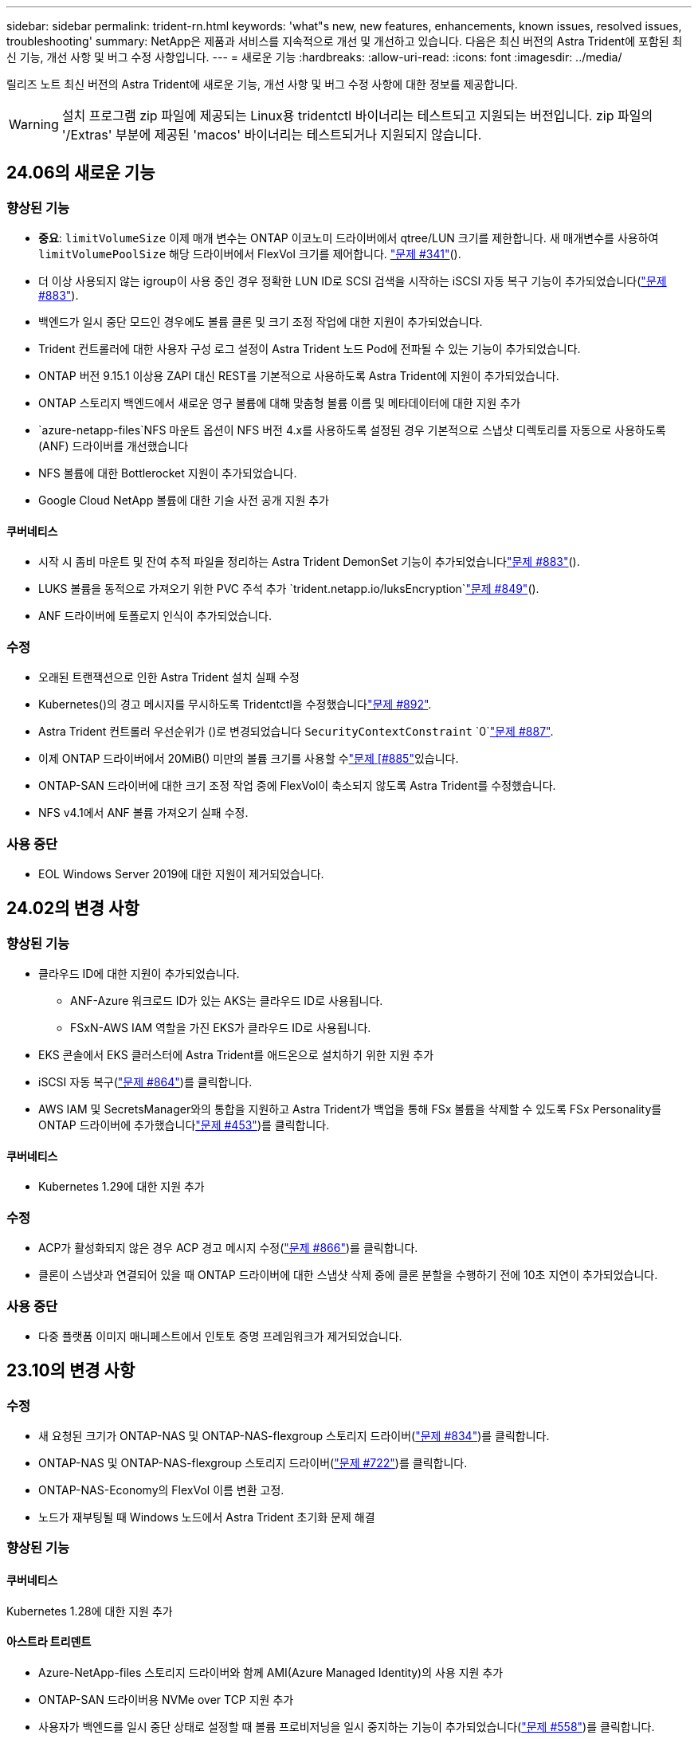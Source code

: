 ---
sidebar: sidebar 
permalink: trident-rn.html 
keywords: 'what"s new, new features, enhancements, known issues, resolved issues, troubleshooting' 
summary: NetApp은 제품과 서비스를 지속적으로 개선 및 개선하고 있습니다. 다음은 최신 버전의 Astra Trident에 포함된 최신 기능, 개선 사항 및 버그 수정 사항입니다. 
---
= 새로운 기능
:hardbreaks:
:allow-uri-read: 
:icons: font
:imagesdir: ../media/


[role="lead"]
릴리즈 노트 최신 버전의 Astra Trident에 새로운 기능, 개선 사항 및 버그 수정 사항에 대한 정보를 제공합니다.


WARNING: 설치 프로그램 zip 파일에 제공되는 Linux용 tridentctl 바이너리는 테스트되고 지원되는 버전입니다. zip 파일의 '/Extras' 부분에 제공된 'macos' 바이너리는 테스트되거나 지원되지 않습니다.



== 24.06의 새로운 기능



=== 향상된 기능

* ** 중요**: `limitVolumeSize` 이제 매개 변수는 ONTAP 이코노미 드라이버에서 qtree/LUN 크기를 제한합니다. 새 매개변수를 사용하여  `limitVolumePoolSize` 해당 드라이버에서 FlexVol 크기를 제어합니다. link:https://github.com/NetApp/trident/issues/341["문제 #341"]().
* 더 이상 사용되지 않는 igroup이 사용 중인 경우 정확한 LUN ID로 SCSI 검색을 시작하는 iSCSI 자동 복구 기능이 추가되었습니다(link:https://github.com/NetApp/trident/issues/883["문제 #883"]).
* 백엔드가 일시 중단 모드인 경우에도 볼륨 클론 및 크기 조정 작업에 대한 지원이 추가되었습니다.
* Trident 컨트롤러에 대한 사용자 구성 로그 설정이 Astra Trident 노드 Pod에 전파될 수 있는 기능이 추가되었습니다.
* ONTAP 버전 9.15.1 이상용 ZAPI 대신 REST를 기본적으로 사용하도록 Astra Trident에 지원이 추가되었습니다.
* ONTAP 스토리지 백엔드에서 새로운 영구 볼륨에 대해 맞춤형 볼륨 이름 및 메타데이터에 대한 지원 추가
*  `azure-netapp-files`NFS 마운트 옵션이 NFS 버전 4.x를 사용하도록 설정된 경우 기본적으로 스냅샷 디렉토리를 자동으로 사용하도록 (ANF) 드라이버를 개선했습니다
* NFS 볼륨에 대한 Bottlerocket 지원이 추가되었습니다.
* Google Cloud NetApp 볼륨에 대한 기술 사전 공개 지원 추가




==== 쿠버네티스

* 시작 시 좀비 마운트 및 잔여 추적 파일을 정리하는 Astra Trident DemonSet 기능이 추가되었습니다link:https://github.com/NetApp/trident/issues/883["문제 #883"]().
* LUKS 볼륨을 동적으로 가져오기 위한 PVC 주석 추가 `trident.netapp.io/luksEncryption`link:https://github.com/NetApp/trident/issues/849["문제 #849"]().
* ANF 드라이버에 토폴로지 인식이 추가되었습니다.




=== 수정

* 오래된 트랜잭션으로 인한 Astra Trident 설치 실패 수정
* Kubernetes()의 경고 메시지를 무시하도록 Tridentctl을 수정했습니다link:https://github.com/NetApp/trident/issues/892["문제 #892"].
* Astra Trident 컨트롤러 우선순위가 ()로 변경되었습니다 `SecurityContextConstraint` `0`link:https://github.com/NetApp/trident/issues/887["문제 #887"].
* 이제 ONTAP 드라이버에서 20MiB() 미만의 볼륨 크기를 사용할 수link:https://github.com/NetApp/trident/issues/885["문제 [#885"]있습니다.
* ONTAP-SAN 드라이버에 대한 크기 조정 작업 중에 FlexVol이 축소되지 않도록 Astra Trident를 수정했습니다.
* NFS v4.1에서 ANF 볼륨 가져오기 실패 수정.




=== 사용 중단

* EOL Windows Server 2019에 대한 지원이 제거되었습니다.




== 24.02의 변경 사항



=== 향상된 기능

* 클라우드 ID에 대한 지원이 추가되었습니다.
+
** ANF-Azure 워크로드 ID가 있는 AKS는 클라우드 ID로 사용됩니다.
** FSxN-AWS IAM 역할을 가진 EKS가 클라우드 ID로 사용됩니다.


* EKS 콘솔에서 EKS 클러스터에 Astra Trident를 애드온으로 설치하기 위한 지원 추가
* iSCSI 자동 복구(link:https://github.com/NetApp/trident/issues/864["문제 #864"])를 클릭합니다.
* AWS IAM 및 SecretsManager와의 통합을 지원하고 Astra Trident가 백업을 통해 FSx 볼륨을 삭제할 수 있도록 FSx Personality를 ONTAP 드라이버에 추가했습니다link:https://github.com/NetApp/trident/issues/453["문제 #453"])를 클릭합니다.




==== 쿠버네티스

* Kubernetes 1.29에 대한 지원 추가




=== 수정

* ACP가 활성화되지 않은 경우 ACP 경고 메시지 수정(link:https://github.com/NetApp/trident/issues/866["문제 #866"])를 클릭합니다.
* 클론이 스냅샷과 연결되어 있을 때 ONTAP 드라이버에 대한 스냅샷 삭제 중에 클론 분할을 수행하기 전에 10초 지연이 추가되었습니다.




=== 사용 중단

* 다중 플랫폼 이미지 매니페스트에서 인토토 증명 프레임워크가 제거되었습니다.




== 23.10의 변경 사항



=== 수정

* 새 요청된 크기가 ONTAP-NAS 및 ONTAP-NAS-flexgroup 스토리지 드라이버(link:https://github.com/NetApp/trident/issues/834["문제 #834"^])를 클릭합니다.
* ONTAP-NAS 및 ONTAP-NAS-flexgroup 스토리지 드라이버(link:https://github.com/NetApp/trident/issues/722["문제 #722"^])를 클릭합니다.
* ONTAP-NAS-Economy의 FlexVol 이름 변환 고정.
* 노드가 재부팅될 때 Windows 노드에서 Astra Trident 초기화 문제 해결




=== 향상된 기능



==== 쿠버네티스

Kubernetes 1.28에 대한 지원 추가



==== 아스트라 트리덴트

* Azure-NetApp-files 스토리지 드라이버와 함께 AMI(Azure Managed Identity)의 사용 지원 추가
* ONTAP-SAN 드라이버용 NVMe over TCP 지원 추가
* 사용자가 백엔드를 일시 중단 상태로 설정할 때 볼륨 프로비저닝을 일시 중지하는 기능이 추가되었습니다(link:https://github.com/NetApp/trident/issues/558["문제 #558"^])를 클릭합니다.




=== Astra Control에서 제공되는 고급 기능

Astra Trident 23.10에서는 Astra Control Provisioner라는 새로운 소프트웨어 구성 요소를 사용이 가능한 Astra Control 사용자에게 제공됩니다. 이 Provisioner는 Astra Trident가 자체적으로 지원하는 기능을 능가하는 고급 관리 및 스토리지 프로비저닝 기능을 제공합니다. 23.10 릴리스의 경우 다음과 같은 기능이 있습니다.

* ONTAP - NAS 경제적인 드라이버를 지원하는 스토리지 백엔드를 사용하는 애플리케이션의 백업 및 복원 기능
* Kerberos 5 암호화로 스토리지 백엔드 보안 강화
* 스냅샷을 사용한 데이터 복구
* SnapMirror의 향상된 기능


link:https://docs.netapp.com/us-en/astra-control-center/release-notes/whats-new.html["Astra Control Provisioner에 대해 자세히 알아보십시오."^]



== 23.07.1의 변경 사항

* Kubernetes: * 다운타임 없는 업그레이드를 지원하기 위한 데몬 세트 삭제 수정(link:https://github.com/NetApp/trident/issues/740["문제 #740"^])를 클릭합니다.



== 23.07의 변경 사항



=== 수정



==== 쿠버네티스

* 종료 상태로 고착된 이전 Pod를 무시하도록 Trident 업그레이드를 수정했습니다(link:https://github.com/NetApp/trident/issues/740["문제 #740"^])를 클릭합니다.
* "transient-trident-version-pod" 정의에 공차 추가(link:https://github.com/NetApp/trident/issues/795["문제 #795"^])를 클릭합니다.




==== 아스트라 트리덴트

* 노드 스테이징 작업 중에 고스트 iSCSI 디바이스를 식별하고 수정하기 위해 LUN 속성을 가져올 때 LUN 일련 번호를 쿼리하도록 ONTAP ZAPI 요청을 수정했습니다.
* 스토리지 드라이버 코드의 오류 처리 수정(link:https://github.com/NetApp/trident/issues/816["문제 #816"^])를 클릭합니다.
* use-rest=true인 ONTAP 드라이버를 사용할 때 할당량 크기 조정이 수정되었습니다.
* ONTAP-SAN-Economy에서 LUN 클론 생성 수정
* 에서 게시 정보 필드를 되돌립니다 `rawDevicePath` 를 선택합니다 `devicePath`; 채우기 및 복구를 위한 로직 추가(일부 경우) `devicePath` 필드에 입력합니다.




=== 향상된 기능



==== 쿠버네티스

* 사전 프로비저닝된 스냅샷 가져오기 지원이 추가되었습니다.
* Linux 사용 권한 최소화(link:https://github.com/NetApp/trident/issues/817["문제 #817"^])를 클릭합니다.




==== 아스트라 트리덴트

* "온라인" 볼륨 및 스냅숏에 대한 상태 필드를 더 이상 보고하지 않습니다.
* ONTAP 백엔드가 오프라인 상태인 경우 백엔드 상태를 업데이트합니다(link:https://github.com/NetApp/trident/issues/801["문제 #801"^], link:https://github.com/NetApp/trident/issues/543["543번"^])를 클릭합니다.
* LUN 일련 번호는 controllerVolumePublish 워크플로 중에 항상 검색되어 게시됩니다.
* iSCSI 다중 경로 장치의 일련 번호 및 크기를 확인하기 위한 추가 로직이 추가되었습니다.
* 올바른 다중 경로 장치가 스테이징되지 않도록 iSCSI 볼륨에 대한 추가 확인




==== 실험 향상

ONTAP-SAN 드라이버용 NVMe over TCP에 대한 기술 미리 보기 지원 추가



==== 문서화

많은 조직 및 서식 향상이 이루어졌습니다.



=== 사용 중단



==== 쿠버네티스

* v1beta1 스냅샷에 대한 지원이 제거되었습니다.
* CSI 이전 볼륨 및 스토리지 클래스에 대한 지원이 제거되었습니다.
* 지원되는 최소 Kubernetes를 1.22로 업데이트했습니다.




== 23.04의 변경 사항


IMPORTANT: ONTAP-SAN * 볼륨의 강제 볼륨 분리 기능은 비우아한 노드 종료 기능 게이트가 활성화된 Kubernetes 버전에서만 지원됩니다. 설치 시 를 사용하여 강제 분리를 활성화해야 합니다 `--enable-force-detach` Trident 설치 관리자 플래그입니다.



=== 수정

* SPEC에 지정된 경우 설치에 IPv6 localhost를 사용하도록 고정 Trident Operator가 수정되었습니다.
* 번들 권한(link:https://github.com/NetApp/trident/issues/799["문제 #799"^])를 클릭합니다.
* rwx 모드에서 여러 노드에 원시 블록 볼륨을 연결하는 문제 해결
* SMB 볼륨에 대한 FlexGroup 클론 복제 지원 및 볼륨 가져오기 수정
* Trident 컨트롤러가 즉시 종료되지 않는 문제 해결(link:https://github.com/NetApp/trident/issues/811["문제 #811"])를 클릭합니다.
* ONTAP-SAN- * 드라이버를 사용하여 프로비저닝된 지정된 LUN과 관련된 igroup의 모든 이름을 나열하는 수정 사항이 추가되었습니다.
* 외부 프로세스가 완료될 때까지 실행되도록 하는 수정 사항이 추가되었습니다.
* s390 아키텍처(link:https://github.com/NetApp/trident/issues/537["문제 #537"])를 클릭합니다.
* 볼륨 마운트 작업 중 잘못된 로깅 수준 수정(link:https://github.com/NetApp/trident/issues/781["문제 #781"])를 클릭합니다.
* 잠재적 유형 어설션 오류(link:https://github.com/NetApp/trident/issues/802["문제 # 802"])를 클릭합니다.




=== 향상된 기능

* 쿠버네티스:
+
** Kubernetes 1.27에 대한 지원이 추가되었습니다.
** LUKS 볼륨 가져오기에 대한 지원이 추가되었습니다.
** ReadWriteOncePod PVC 액세스 모드에 대한 지원이 추가되었습니다.
** 비우아한 노드 종료 시나리오 중에 ONTAP-SAN- * 볼륨에 대한 강제 분리 지원 추가.
** 이제 모든 ONTAP-SAN- * 볼륨에 노드당 Igroup이 사용됩니다. LUN은 igroup에 매핑되며 해당 노드에 적극적으로 게시되므로 보안 상태가 향상됩니다. Trident가 활성 워크로드( 에 영향을 주지 않고 안전하게 수행할 수 있다고 판단하면 기존 볼륨이 새로운 igroup 체계로 기회적으로 전환됩니다link:https://github.com/NetApp/trident/issues/758["문제 #758"])를 클릭합니다.
** ONTAP-SAN- * 백엔드에서 사용하지 않는 Trident 관리 igroup을 정리하여 Trident 보안을 개선했습니다.


* ONTAP-NAS-이코노미 및 ONTAP-NAS-Flexgroup 스토리지 드라이버에 Amazon FSx를 포함한 SMB 볼륨 지원을 추가했습니다.
* ONTAP-NAS, ONTAP-NAS-이코노미 및 ONTAP-NAS-Flexgroup 스토리지 드라이버와 SMB 공유에 대한 지원을 추가했습니다.
* arm64 노드(link:https://github.com/NetApp/trident/issues/732["문제 #732"])를 클릭합니다.
* API 서버를 먼저 비활성화하여 Trident 종료 절차 개선(link:https://github.com/NetApp/trident/issues/811["문제 #811"])를 클릭합니다.
* Makefile에 Windows 및 arm64 호스트에 대한 교차 플랫폼 빌드 지원 추가; build.md 참조.




=== 사용 중단

** Kubernetes:** ONTAP-SAN 및 ONTAP-SAN-이코노미 드라이버를 구성할 때 백엔드 범위의 igroup이 더 이상 생성되지 않습니다(link:https://github.com/NetApp/trident/issues/758["문제 #758"])를 클릭합니다.



== 23.01.1의 변경 사항



=== 수정

* SPEC에 지정된 경우 설치에 IPv6 localhost를 사용하도록 고정 Trident Operator가 수정되었습니다.
* 번들 권한과 동기화되는 고정 Trident 운영자 클러스터 역할 권한 link:https://github.com/NetApp/trident/issues/799["문제 #799"^].
* 외부 프로세스가 완료될 때까지 실행되도록 하는 수정 사항이 추가되었습니다.
* rwx 모드에서 여러 노드에 원시 블록 볼륨을 연결하는 문제 해결
* SMB 볼륨에 대한 FlexGroup 클론 복제 지원 및 볼륨 가져오기 수정




== 23.01의 변경 사항


IMPORTANT: 이제 Trident에서 Kubernetes 1.27이 지원됩니다. Kubernetes를 업그레이드하기 전에 Astra Trident를 업그레이드하십시오.



=== 수정

* Kubernetes: Helm(link:https://github.com/NetApp/trident/issues/794["문제 #783, #794"^])를 클릭합니다.




=== 향상된 기능

.쿠버네티스
* Kubernetes 1.26에 대한 지원이 추가되었습니다.
* 전체 Trident RBAC 리소스 활용률 향상(link:https://github.com/NetApp/trident/issues/757["문제 #757"^])를 클릭합니다.
* 호스트 노드에서 손상되거나 유효하지 않은 iSCSI 세션을 감지하고 수정하는 자동화 기능 추가
* LUKS 암호화 볼륨 확장을 위한 지원이 추가되었습니다.
* Kubernetes: LUKS 암호화 볼륨에 대한 자격 증명 회전 지원 추가.


.아스트라 트리덴트
* ONTAP용 Amazon FSx를 사용하는 SMB 볼륨에 대한 지원을 ONTAP-NAS 스토리지 드라이버에 추가했습니다.
* SMB 볼륨을 사용할 때 NTFS 권한에 대한 지원이 추가되었습니다.
* CVS 서비스 수준이 있는 GCP 볼륨에 대한 스토리지 풀에 대한 지원이 추가되었습니다.
* ONTAP-NAS-flexgroup 스토리지 드라이버를 사용하여 FlexGroups를 생성할 때 flexgroupAggregateList의 선택적 사용에 대한 지원이 추가되었습니다.
* 여러 개의 FlexVols를 관리할 때 ONTAP-NAS-이코노미 스토리지 드라이버의 성능이 향상되었습니다.
* 모든 ONTAP NAS 스토리지 드라이버에 대해 데이터 LIF 업데이트를 사용하도록 설정했습니다.
* 호스트 노드 OS를 반영하도록 Trident 배포 및 DemonSet 명명 규칙을 업데이트했습니다.




=== 사용 중단

* Kubernetes: 지원되는 최소 Kubernetes를 1.21로 업데이트했습니다.
* 구성 시 데이터 LIF를 더 이상 지정하지 않아야 합니다 `ontap-san` 또는 `ontap-san-economy` 드라이버.




== 22.10의 변경 사항

* Astra Trident 22.10으로 업그레이드하기 전에 다음 중요 정보를 읽어야 합니다. *

[WARNING]
.strong>Astra Trident 22.10에 대한 중요 정보</strong>
====
* 이제 Trident에서 Kubernetes 1.25가 지원됩니다. Kubernetes 1.25로 업그레이드하기 전에 Astra Trident를 22.10으로 업그레이드해야 합니다.
* Astra Trident는 이제 SAN 환경에서 다중 경로 구성을 사용하도록 엄격히 적용되며 권장값은 입니다 `find_multipaths: no` 다중 경로 .conf 파일
+
비 경로 다중화 구성 또는 의 사용 `find_multipaths: yes` 또는 `find_multipaths: smart` multipath.conf 파일의 값으로 인해 마운트 오류가 발생합니다. Trident에서 의 사용을 권장했습니다 `find_multipaths: no` 21.07 릴리스 이후.



====


=== 수정

* 을 사용하여 생성된 ONTAP 백엔드에 대한 특정 문제를 해결했습니다 `credentials` 22.07.0 업그레이드 중 온라인 상태로 전환되지 않는 필드(link:https://github.com/NetApp/trident/issues/759["문제 #759"^])를 클릭합니다.
* Docker**:** 일부 환경에서 Docker 볼륨 플러그인을 시작하지 못하는 문제 해결(link:https://github.com/NetApp/trident/issues/548["문제 #548"^] 및 link:https://github.com/NetApp/trident/issues/760["문제 # 760"^])를 클릭합니다.
* 보고 노드에 속하는 데이터 LIF의 일부만 게시되도록 ONTAP SAN 백엔드에 특정한 SLM 문제를 수정했습니다.
* 볼륨을 연결할 때 iSCSI LUN에 대한 불필요한 검사가 발생하는 성능 문제를 해결했습니다.
* Astra Trident iSCSI 워크플로우 내에서 세분화된 재시도 횟수를 제거하여 빠르게 실패하고 외부 재시도 간격을 줄일 수 있습니다.
* 해당 다중 경로 장치가 이미 플러시되었을 때 iSCSI 장치를 플러싱할 때 오류가 반환되는 문제를 해결했습니다.




=== 향상된 기능

* 쿠버네티스:
+
** Kubernetes 1.25 지원 추가. Kubernetes 1.25로 업그레이드하기 전에 Astra Trident를 22.10으로 업그레이드해야 합니다.
** Trident Deployment 및 DemonSet에 대해 별도의 ServiceAccount, ClusterRole 및 ClusterRoleBinding을 추가하여 이후의 사용 권한 개선을 허용합니다.
** 에 대한 지원이 추가되었습니다 link:https://docs.netapp.com/us-en/trident/trident-use/volume-share.html["네임스페이스 간 볼륨 공유"].


* 모든 Trident `ontap-*` 이제 스토리지 드라이버가 ONTAP REST API에서 작동합니다.
* 새로운 운영자 YAML 추가 (`bundle_post_1_25.yaml`)를 사용하지 않을 경우 `PodSecurityPolicy` Kubernetes 1.25를 지원합니다.
* 추가되었습니다 link:https://docs.netapp.com/us-en/trident/trident-reco/security-luks.html["LUKS 암호화 볼륨 지원"] 용 `ontap-san` 및 `ontap-san-economy` 스토리지 드라이버.
* Windows Server 2019 노드에 대한 지원이 추가되었습니다.
* 추가되었습니다 link:https://docs.netapp.com/us-en/trident/trident-use/anf.html["Windows 노드에서 SMB 볼륨 지원"] 를 통해 `azure-netapp-files` 스토리지 드라이버.
* 이제 ONTAP 드라이버에 대한 자동 MetroCluster 전환 감지 기능을 사용할 수 있습니다.




=== 사용 중단

* ** Kubernetes:** 최소 지원 Kubernetes를 1.20으로 업데이트했습니다.
* ADS(Astra Data Store) 드라이버를 제거했습니다.
* 에 대한 지원이 제거되었습니다 `yes` 및 `smart` 에 대한 옵션 `find_multipaths` iSCSI에 대한 작업자 노드 경로 다중화를 구성하는 경우




== 22.07 변경



=== 수정

** Kubernetes**

* Hrom 또는 Trident 연산자를 사용하여 Trident를 구성할 때 노드 선택기에 대한 부울 및 숫자 값을 처리하는 문제가 해결되었습니다. (link:https://github.com/NetApp/trident/issues/700["GitHub 문제 #700"^])
* CHAP가 아닌 경로에서 발생하는 오류를 처리하는 문제를 수정함으로써 kubelet이 실패한 경우 다시 시도합니다. link:https://github.com/NetApp/trident/issues/736["GitHub 문제 #736"^])




=== 향상된 기능

* k8s.gcr.io에서 registry.k8s.io로 CSI 이미지의 기본 레지스트리로 전환합니다
* ONTAP-SAN 볼륨은 이제 노드별 igroup을 사용하며 해당 노드에 능동적으로 게시되는 LUN만 igroup에 매핑하여 보안 상태를 향상합니다. Astra Trident가 활성 워크로드에 영향을 주지 않고 안전하게 수행할 수 있다고 판단하면 기존 볼륨이 새로운 igroup 체계로 자동으로 전환됩니다.
* Trident 설치에 리소스 할당량을 포함함으로써 PriorityClass 소비가 기본적으로 제한될 때 Trident DemonSet이 예약되도록 합니다.
* Azure NetApp Files 드라이버에 네트워크 기능에 대한 지원이 추가되었습니다. (link:https://github.com/NetApp/trident/issues/717["GitHub 문제 #717"^])
* ONTAP 드라이버에 기술 미리 보기 자동 MetroCluster 전환 감지 기능이 추가되었습니다. (link:https://github.com/NetApp/trident/issues/228["GitHub 문제 #228"^])




=== 사용 중단

* ** Kubernetes:** 최소 지원 Kubernetes를 1.19로 업데이트했습니다.
* 백엔드 구성은 더 이상 단일 구성에서 여러 인증 유형을 사용할 수 없습니다.




=== 제거

* AWS CVS 드라이버(22.04 이후 더 이상 사용되지 않음)가 제거되었습니다.
* 쿠버네티스
+
** 노드 포드에 불필요한 SYS_ADMIN 기능이 제거되었습니다.
** 노드 준비 작업을 간단한 호스트 정보로 줄이고 활성 서비스 검색을 통해 작업 노드에서 NFS/iSCSI 서비스를 사용할 수 있다는 최선의 확인 작업을 수행할 수 있습니다.






=== 문서화

새로운 소식 link:https://docs.netapp.com/us-en/trident/trident-reference/pod-security.html["POD 보안 표준"] (PSS) 섹션에 설치 시 Astra Trident에서 활성화한 상세 권한이 추가되었습니다.



== 22.04의 변경

NetApp은 제품과 서비스를 지속적으로 개선 및 개선하고 있습니다. Astra Trident의 최신 기능 몇 가지를 소개합니다. 이전 릴리스는 을 참조하십시오 https://docs.netapp.com/us-en/trident/earlier-versions.html["이전 버전의 문서"].


IMPORTANT: 이전 Trident 릴리스에서 업그레이드하고 Azure NetApp Files를 사용하는 경우 이제 ''location'' config 매개 변수는 필수 싱글톤 필드입니다.



=== 수정

* iSCSI 이니시에이터 이름의 구문 분석 기능이 향상되었습니다. (link:https://github.com/NetApp/trident/issues/681["GitHub 문제 #681"^])
* CSI 스토리지 클래스 매개 변수가 허용되지 않는 문제를 해결했습니다. (link:https://github.com/NetApp/trident/issues/598["GitHub 문제 #598"^])
* Trident CRD에서 중복 키 선언을 수정했습니다. (link:https://github.com/NetApp/trident/issues/671["GitHub 문제 #671"^])
* 부정확한 CSI 스냅샷 로그를 수정했습니다. (link:https://github.com/NetApp/trident/issues/629["GitHub 문제 #629"^]))
* 삭제된 노드에서 볼륨 게시를 취소하는 문제 해결 (link:https://github.com/NetApp/trident/issues/691["GitHub 문제 #691"^])
* 블록 디바이스에서 파일 시스템 불일치를 처리하는 기능이 추가되었습니다. (link:https://github.com/NetApp/trident/issues/656["GitHub 문제 #656"^])
* 설치 중 'imageRegistry' 플래그를 설정할 때 자동 지원 이미지를 가져오는 문제가 해결되었습니다. (link:https://github.com/NetApp/trident/issues/715["GitHub 문제 #715"^])
* Azure NetApp Files 드라이버가 여러 내보내기 규칙을 사용하여 볼륨을 복제하지 못하는 문제가 해결되었습니다.




=== 향상된 기능

* 이제 Trident의 보안 끝점에 대한 인바운드 연결에는 TLS 1.3 이상이 필요합니다. (link:https://github.com/NetApp/trident/issues/698["GitHub 문제 #698"^])
* 이제 Trident는 보안 엔드포인트의 응답에 HSTS 헤더를 추가합니다.
* 이제 Trident는 Azure NetApp Files UNIX 사용 권한 기능을 자동으로 활성화하려고 시도합니다.
* * Kubernetes *: Trident가 이제 시스템 노드 크리티컬 우선 순위 클래스에서 실행됩니다. (link:https://github.com/NetApp/trident/issues/694["GitHub 문제 #694"^])




=== 제거

E-Series 드라이버(20.07 이후 비활성화됨)가 제거되었습니다.



== 22.01.1의 변경 사항



=== 수정

* 삭제된 노드에서 볼륨 게시를 취소하는 문제 해결 (link:https://github.com/NetApp/trident/issues/691["GitHub 문제 #691"])
* ONTAP API 응답에서 공간 집계에 대한 nil 필드에 액세스할 때 패닉이 수정되었습니다.




== 22.01.0의 변경 사항



=== 수정

* * Kubernetes: * 대규모 클러스터의 노드 등록 백오프 재시도 시간을 늘립니다.
* 동일한 이름의 여러 리소스가 Azure-NetApp-files 드라이버를 혼동할 수 있는 문제 해결
* ONTAP SAN IPv6 데이터 LIF는 이제 대괄호와 함께 지정된 경우 작동합니다.
* 이미 가져온 볼륨을 가져오려고 하면 PVC가 보류 상태로 남겨둔 EOF가 반환되는 문제가 해결되었습니다. (link:https://github.com/NetApp/trident/issues/489["GitHub 문제 #489"])
* SolidFire 볼륨에 32개 이상의 스냅샷을 생성할 때 Astra Trident 성능이 느려지는 문제를 해결했습니다.
* SHA-1을 SSL 인증서 생성에서 SHA-256으로 교체했습니다.
* Azure NetApp Files 드라이버를 수정하여 중복된 리소스 이름을 허용하고 단일 위치로 작업을 제한했습니다.
* Azure NetApp Files 드라이버를 수정하여 중복된 리소스 이름을 허용하고 단일 위치로 작업을 제한했습니다.




=== 향상된 기능

* Kubernetes의 향상된 기능:
+
** Kubernetes 1.23 지원 추가.
** Trident Operator 또는 Hrom을 통해 설치된 Trident Pod에 대한 예약 옵션을 추가합니다. (link:https://github.com/NetApp/trident/issues/651["GitHub 문제 #651"^])


* GCP 드라이버에서 지역 간 볼륨을 허용합니다. (link:https://github.com/NetApp/trident/issues/633["GitHub 문제 #633"^])
* Azure NetApp Files 볼륨에 'unixPermissions' 옵션 지원이 추가되었습니다. (link:https://github.com/NetApp/trident/issues/666["GitHub 문제 #666"^])




=== 사용 중단

Trident REST 인터페이스는 127.0.0.1 또는 [::1] 주소에서만 수신 및 제공할 수 있습니다



== 21.10.1 변경


WARNING: v21.10.0 릴리즈에는 노드를 제거한 다음 Kubernetes 클러스터에 다시 추가할 때 Trident 컨트롤러를 CrashLoopBackOff 상태로 전환할 수 있는 문제가 있습니다. 이 문제는 v21.10.1(GitHub 문제 669)에서 해결되었습니다.



=== 수정

* GCP CVS 백엔드에서 볼륨을 가져올 때 잠재적인 경쟁 조건이 수정되어 가져오지 못했습니다.
* 노드를 제거할 때 Trident 컨트롤러를 CrashLoopBackOff 상태로 전환할 수 있는 문제를 해결한 다음 Kubernetes 클러스터(GitHub 문제 669)에 다시 추가되었습니다.
* SVM 이름이 지정되지 않은 경우 SVM이 더 이상 검색되지 않는 문제 해결(GitHub 문제 612)




== 21.10.0 변경



=== 수정

* XFS 볼륨의 클론을 소스 볼륨과 동일한 노드에 마운트할 수 없는 문제(GitHub 문제 514)가 해결되었습니다.
* Astra Trident에서 종료 시 심각한 오류를 기록한 문제 해결(GitHub 문제 597)
* Kubernetes 관련 수정 사항:
+
** ONTAP-NAS와 ONTAP-NAS-Flexgroup 드라이버(GitHub 645호)를 사용하여 스냅샷을 생성할 때 볼륨의 사용된 공간을 최소 restoreSize로 반환합니다.
** 볼륨 크기 조정(GitHub 문제 560) 후 "파일 시스템 확장 실패" 오류가 기록된 문제 해결
** 포드가 종단 상태로 고착되는 문제 해결(GitHub 문제 572)
** ONTAP-SAN-E경제적인 FlexVol에 스냅샷 LUN이 포함될 수 있는 사례 해결(GitHub 문제 533)
** 다른 이미지의 사용자 지정 YAML 설치 프로그램 문제 해결(GitHub 문제 613)
** 스냅샷 크기 계산 수정(GitHub 문제 611)
** 모든 Astra Trident 설치 관리자가 일반 Kubernetes를 OpenShift로 식별할 수 있는 문제 해결(GitHub 문제 639)
** Kubernetes API 서버에 연결할 수 없는 경우 조정을 중지하도록 Trident 연산자를 수정했습니다(GitHub 문제 599).






=== 향상된 기능

* GCP-CVS 성능 볼륨에 대한 "unixPermissions" 옵션에 대한 지원이 추가되었습니다.
* 600GiB~1TiB 범위의 GCP에서 확장성 최적화 CVS 볼륨 지원 추가
* Kubernetes 관련 개선사항:
+
** Kubernetes 1.22에 대한 지원이 추가되었습니다.
** Trident 운영자 및 제어 차트를 Kubernetes 1.22(GitHub 문제 628)와 함께 사용할 수 있도록 했습니다.
** tridentctl 이미지 명령어(GitHub 문제 570)에 운용자 이미지 추가






=== 실험적인 개선

* 'ONTAP-SAN' 드라이버에 볼륨 복제 지원이 추가되었습니다.
* ONTAP-NAS-Flexgroup, ONTAP-SAN, ONTAP-NAS-이코노미 드라이버에 대한 * 기술 미리보기 * REST 지원이 추가되었습니다.




== 알려진 문제

알려진 문제점은 제품을 성공적으로 사용하지 못하게 만들 수 있는 문제를 식별합니다.

* Astra Trident가 설치된 Kubernetes 클러스터를 1.24에서 1.25 이상으로 업그레이드할 경우 Values.YAML을 업데이트해야 합니다 `excludePodSecurityPolicy` 를 선택합니다 `true` 또는 을 추가합니다 `--set excludePodSecurityPolicy=true` 를 누릅니다 `helm upgrade` 명령을 먼저 실행한 후 클러스터를 업그레이드하십시오.
* Astra Trident는 이제 StorageClass에 지정된 fsType 이 없는 볼륨에 대해 빈 fsType("fsType=""")을 적용합니다. Kubernetes 1.17 이상으로 작업할 때 Trident는 NFS 볼륨에 대한 빈 "fsType"을 제공할 수 있도록 지원합니다. iSCSI 볼륨의 경우 보안 컨텍스트를 사용하여 fsGroup을 적용할 때 StorageClass에 fsType을 설정해야 합니다.
* 여러 Astra Trident 인스턴스에서 백엔드를 사용할 경우 각 백엔드 구성 파일의 ONTAP 백엔드에 대해 서로 다른 'toragePrefix' 값을 사용하거나 SolidFire 백엔드에 다른 'TenantName'을 사용해야 합니다. Astra Trident는 Astra Trident의 다른 인스턴스가 생성한 볼륨을 감지할 수 없습니다. Astra Trident가 볼륨 생성을 idemptent 작업으로 처리하므로 ONTAP 또는 SolidFire 백엔드에서 기존 볼륨을 생성하려고 하면 성공합니다. 'toragePrefix' 또는 'TenantName'이 서로 다를 경우 같은 백엔드에서 생성된 볼륨의 이름 충돌이 있을 수 있습니다.
* Astra Trident('tridentctl' 또는 Trident Operator 사용)를 설치하고 tridentctl을 사용하여 Astra Trident를 관리하는 경우 'KUBEBEECONFIG' 환경 변수를 설정해야 합니다. 이는 Kubernetes 클러스터가 트리덴트틀과 연동되어야 한다는 것을 나타내기 위해 필요합니다. 여러 Kubernetes 환경에서 작업할 경우 'KUBECONFIG' 파일을 정확하게 소싱해야 합니다.
* iSCSI PVS에 대해 온라인 공간 재확보를 수행하려면 작업자 노드의 기본 OS에 볼륨에 마운트 옵션을 전달해야 할 수 있습니다. 이는 디카드(disscard)가 필요한 RHEL/RedHat CoreOS 인스턴스에 적용됩니다 https://access.redhat.com/documentation/en-us/red_hat_enterprise_linux/8/html/managing_file_systems/discarding-unused-blocks_managing-file-systems["마운트 옵션"^]에 mountmounted 폐기 옵션이 포함되어 있는지 확인합니다 https://kubernetes.io/docs/concepts/storage/storage-classes/["d4b9b9554fd820f43eae492d33e41167"^] 온라인 블록 삭제를 지원합니다.
* Kubernetes 클러스터당 Astra Trident 인스턴스가 두 개 이상 있는 경우, Astra Trident가 다른 인스턴스와 통신할 수 없고 자신이 생성한 다른 볼륨을 검색할 수 없기 때문에 클러스터 내에서 둘 이상의 인스턴스가 실행될 경우 예기치 않거나 잘못된 동작이 발생합니다. Kubernetes 클러스터당 하나의 Astra Trident 인스턴스만 있어야 합니다.
* Astra Trident가 오프라인인 상태에서 Astra Trident 기반의 'torageClass' 객체를 Kubernetes에서 삭제하면, Astra Trident는 온라인 상태가 되었을 때 데이터베이스에서 해당 스토리지 클래스를 제거하지 않습니다. tridentctl이나 REST API를 사용하여 이러한 스토리지 클래스를 삭제해야 합니다.
* 사용자가 해당 PVC를 삭제하기 전에 Astra Trident가 프로비저닝한 PV를 삭제하는 경우 Astra Trident는 백업 볼륨을 자동으로 삭제하지 않습니다. 'tridentctl' 또는 REST API를 통해 볼륨을 제거해야 합니다.
* FlexGroup은 애그리게이트 세트가 각 프로비저닝 요청에서 고유하지 않으면 한 번에 둘 이상의 ONTAP를 동시에 프로비저닝할 수 없습니다.
* IPv6를 통해 Astra Trident를 사용할 때는 대괄호 안의 백엔드 정의에 "managementLIF"와 "dataLIF"를 지정해야 합니다. 예: ``FD20:8b1e:b258:2000:f816:3eff:feec:0]'.
+

NOTE: 지정할 수 없습니다 `dataLIF` ONTAP SAN 백엔드에서 Astra Trident는 사용 가능한 모든 iSCSI LIF를 검색하여 다중 경로 세션을 설정하는 데 사용합니다.

* 를 사용하는 경우 `solidfire-san` OpenShift 4.5를 사용하는 드라이버 기본 작업자 노드가 CHAP 인증 알고리즘으로 MD5를 사용하는지 확인합니다. 보안 FIPS 호환 CHAP 알고리즘 SHA1, SHA-256 및 SHA3-256은 Element 12.7에서 사용할 수 있습니다.




== 자세한 내용을 확인하십시오

* https://github.com/NetApp/trident["Astra Trident GitHub를 참조하십시오"^]
* https://netapp.io/persistent-storage-provisioner-for-kubernetes/["Astra Trident 블로그"^]

